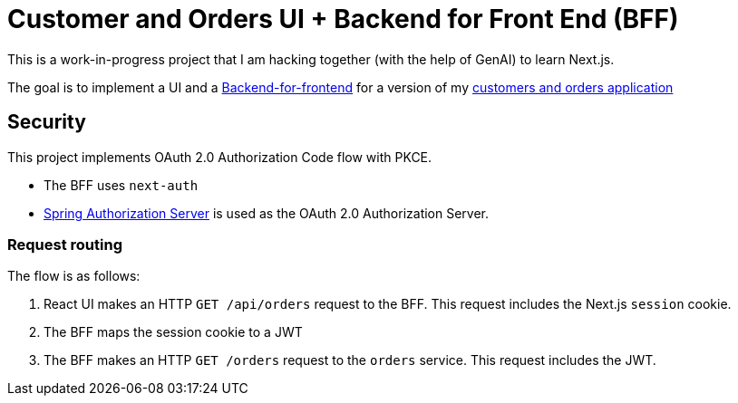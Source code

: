 = Customer and Orders UI + Backend for Front End (BFF)

This is a work-in-progress project that I am hacking together (with the help of GenAI) to learn Next.js.

The goal is to implement a UI and a https://microservices.io/patterns/apigateway.html[Backend-for-frontend] for a version of my https://github.com/eventuate-tram/eventuate-tram-sagas-examples-customers-and-orders[customers and orders application]

== Security

This project implements OAuth 2.0 Authorization Code flow with PKCE.

* The BFF uses `next-auth`
* https://github.com/cer/customers-and-orders-spring-authorization-server[Spring Authorization Server] is used as the OAuth 2.0 Authorization Server.

=== Request routing

The flow is as follows:

. React UI makes an HTTP `GET /api/orders` request to the BFF. This request includes the Next.js `session` cookie.
. The BFF maps the session cookie to a JWT
. The BFF makes an HTTP `GET /orders` request to the `orders` service. This request includes the JWT.

